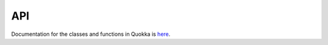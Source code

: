 .. API

API
==========================

Documentation for the classes and functions in Quokka is here_.

.. _here: https://quokka-code.readthedocs.io/en/latest/_static/html/files.html